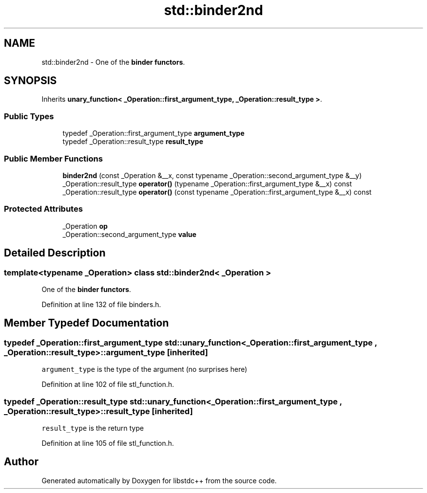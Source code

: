 .TH "std::binder2nd" 3 "21 Apr 2009" "libstdc++" \" -*- nroff -*-
.ad l
.nh
.SH NAME
std::binder2nd \- One of the \fBbinder functors\fP.  

.PP
.SH SYNOPSIS
.br
.PP
Inherits \fBunary_function< _Operation::first_argument_type, _Operation::result_type >\fP.
.PP
.SS "Public Types"

.in +1c
.ti -1c
.RI "typedef _Operation::first_argument_type \fBargument_type\fP"
.br
.ti -1c
.RI "typedef _Operation::result_type \fBresult_type\fP"
.br
.in -1c
.SS "Public Member Functions"

.in +1c
.ti -1c
.RI "\fBbinder2nd\fP (const _Operation &__x, const typename _Operation::second_argument_type &__y)"
.br
.ti -1c
.RI "_Operation::result_type \fBoperator()\fP (typename _Operation::first_argument_type &__x) const "
.br
.ti -1c
.RI "_Operation::result_type \fBoperator()\fP (const typename _Operation::first_argument_type &__x) const "
.br
.in -1c
.SS "Protected Attributes"

.in +1c
.ti -1c
.RI "_Operation \fBop\fP"
.br
.ti -1c
.RI "_Operation::second_argument_type \fBvalue\fP"
.br
.in -1c
.SH "Detailed Description"
.PP 

.SS "template<typename _Operation> class std::binder2nd< _Operation >"
One of the \fBbinder functors\fP. 
.PP
Definition at line 132 of file binders.h.
.SH "Member Typedef Documentation"
.PP 
.SS "typedef _Operation::first_argument_type  \fBstd::unary_function\fP< _Operation::first_argument_type , _Operation::result_type  >::\fBargument_type\fP\fC [inherited]\fP"
.PP
\fCargument_type\fP is the type of the argument (no surprises here) 
.PP
Definition at line 102 of file stl_function.h.
.SS "typedef _Operation::result_type  \fBstd::unary_function\fP< _Operation::first_argument_type , _Operation::result_type  >::\fBresult_type\fP\fC [inherited]\fP"
.PP
\fCresult_type\fP is the return type 
.PP
Definition at line 105 of file stl_function.h.

.SH "Author"
.PP 
Generated automatically by Doxygen for libstdc++ from the source code.
